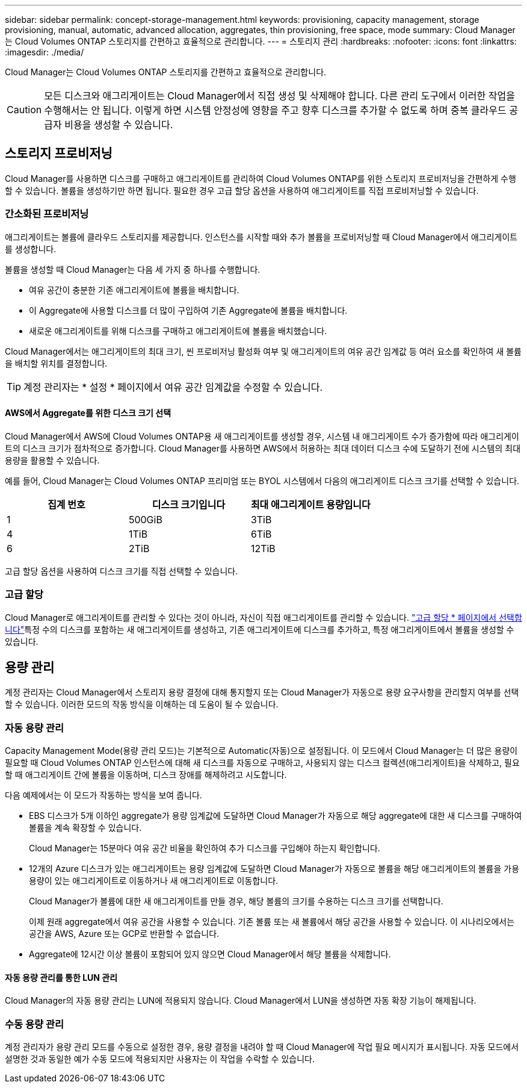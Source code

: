 ---
sidebar: sidebar 
permalink: concept-storage-management.html 
keywords: provisioning, capacity management, storage provisioning, manual, automatic, advanced allocation, aggregates, thin provisioning, free space, mode 
summary: Cloud Manager는 Cloud Volumes ONTAP 스토리지를 간편하고 효율적으로 관리합니다. 
---
= 스토리지 관리
:hardbreaks:
:nofooter: 
:icons: font
:linkattrs: 
:imagesdir: ./media/


[role="lead"]
Cloud Manager는 Cloud Volumes ONTAP 스토리지를 간편하고 효율적으로 관리합니다.


CAUTION: 모든 디스크와 애그리게이트는 Cloud Manager에서 직접 생성 및 삭제해야 합니다. 다른 관리 도구에서 이러한 작업을 수행해서는 안 됩니다. 이렇게 하면 시스템 안정성에 영향을 주고 향후 디스크를 추가할 수 없도록 하며 중복 클라우드 공급자 비용을 생성할 수 있습니다.



== 스토리지 프로비저닝

Cloud Manager를 사용하면 디스크를 구매하고 애그리게이트를 관리하여 Cloud Volumes ONTAP를 위한 스토리지 프로비저닝을 간편하게 수행할 수 있습니다. 볼륨을 생성하기만 하면 됩니다. 필요한 경우 고급 할당 옵션을 사용하여 애그리게이트를 직접 프로비저닝할 수 있습니다.



=== 간소화된 프로비저닝

애그리게이트는 볼륨에 클라우드 스토리지를 제공합니다. 인스턴스를 시작할 때와 추가 볼륨을 프로비저닝할 때 Cloud Manager에서 애그리게이트를 생성합니다.

볼륨을 생성할 때 Cloud Manager는 다음 세 가지 중 하나를 수행합니다.

* 여유 공간이 충분한 기존 애그리게이트에 볼륨을 배치합니다.
* 이 Aggregate에 사용할 디스크를 더 많이 구입하여 기존 Aggregate에 볼륨을 배치합니다.
* 새로운 애그리게이트를 위해 디스크를 구매하고 애그리게이트에 볼륨을 배치했습니다.


Cloud Manager에서는 애그리게이트의 최대 크기, 씬 프로비저닝 활성화 여부 및 애그리게이트의 여유 공간 임계값 등 여러 요소를 확인하여 새 볼륨을 배치할 위치를 결정합니다.


TIP: 계정 관리자는 * 설정 * 페이지에서 여유 공간 임계값을 수정할 수 있습니다.



==== AWS에서 Aggregate를 위한 디스크 크기 선택

Cloud Manager에서 AWS에 Cloud Volumes ONTAP용 새 애그리게이트를 생성할 경우, 시스템 내 애그리게이트 수가 증가함에 따라 애그리게이트의 디스크 크기가 점차적으로 증가합니다. Cloud Manager를 사용하면 AWS에서 허용하는 최대 데이터 디스크 수에 도달하기 전에 시스템의 최대 용량을 활용할 수 있습니다.

예를 들어, Cloud Manager는 Cloud Volumes ONTAP 프리미엄 또는 BYOL 시스템에서 다음의 애그리게이트 디스크 크기를 선택할 수 있습니다.

[cols="3*"]
|===
| 집계 번호 | 디스크 크기입니다 | 최대 애그리게이트 용량입니다 


| 1 | 500GiB | 3TiB 


| 4 | 1TiB | 6TiB 


| 6 | 2TiB | 12TiB 
|===
고급 할당 옵션을 사용하여 디스크 크기를 직접 선택할 수 있습니다.



=== 고급 할당

Cloud Manager로 애그리게이트를 관리할 수 있다는 것이 아니라, 자신이 직접 애그리게이트를 관리할 수 있습니다. link:task-create-aggregates.html["고급 할당 * 페이지에서 선택합니다"]특정 수의 디스크를 포함하는 새 애그리게이트를 생성하고, 기존 애그리게이트에 디스크를 추가하고, 특정 애그리게이트에서 볼륨을 생성할 수 있습니다.



== 용량 관리

계정 관리자는 Cloud Manager에서 스토리지 용량 결정에 대해 통지할지 또는 Cloud Manager가 자동으로 용량 요구사항을 관리할지 여부를 선택할 수 있습니다. 이러한 모드의 작동 방식을 이해하는 데 도움이 될 수 있습니다.



=== 자동 용량 관리

Capacity Management Mode(용량 관리 모드)는 기본적으로 Automatic(자동)으로 설정됩니다. 이 모드에서 Cloud Manager는 더 많은 용량이 필요할 때 Cloud Volumes ONTAP 인스턴스에 대해 새 디스크를 자동으로 구매하고, 사용되지 않는 디스크 컬렉션(애그리게이트)을 삭제하고, 필요할 때 애그리게이트 간에 볼륨을 이동하며, 디스크 장애를 해제하려고 시도합니다.

다음 예제에서는 이 모드가 작동하는 방식을 보여 줍니다.

* EBS 디스크가 5개 이하인 aggregate가 용량 임계값에 도달하면 Cloud Manager가 자동으로 해당 aggregate에 대한 새 디스크를 구매하여 볼륨을 계속 확장할 수 있습니다.
+
Cloud Manager는 15분마다 여유 공간 비율을 확인하여 추가 디스크를 구입해야 하는지 확인합니다.

* 12개의 Azure 디스크가 있는 애그리게이트는 용량 임계값에 도달하면 Cloud Manager가 자동으로 볼륨을 해당 애그리게이트의 볼륨을 가용 용량이 있는 애그리게이트로 이동하거나 새 애그리게이트로 이동합니다.
+
Cloud Manager가 볼륨에 대한 새 애그리게이트를 만들 경우, 해당 볼륨의 크기를 수용하는 디스크 크기를 선택합니다.

+
이제 원래 aggregate에서 여유 공간을 사용할 수 있습니다. 기존 볼륨 또는 새 볼륨에서 해당 공간을 사용할 수 있습니다. 이 시나리오에서는 공간을 AWS, Azure 또는 GCP로 반환할 수 없습니다.

* Aggregate에 12시간 이상 볼륨이 포함되어 있지 않으면 Cloud Manager에서 해당 볼륨을 삭제합니다.




==== 자동 용량 관리를 통한 LUN 관리

Cloud Manager의 자동 용량 관리는 LUN에 적용되지 않습니다. Cloud Manager에서 LUN을 생성하면 자동 확장 기능이 해제됩니다.



=== 수동 용량 관리

계정 관리자가 용량 관리 모드를 수동으로 설정한 경우, 용량 결정을 내려야 할 때 Cloud Manager에 작업 필요 메시지가 표시됩니다. 자동 모드에서 설명한 것과 동일한 예가 수동 모드에 적용되지만 사용자는 이 작업을 수락할 수 있습니다.
